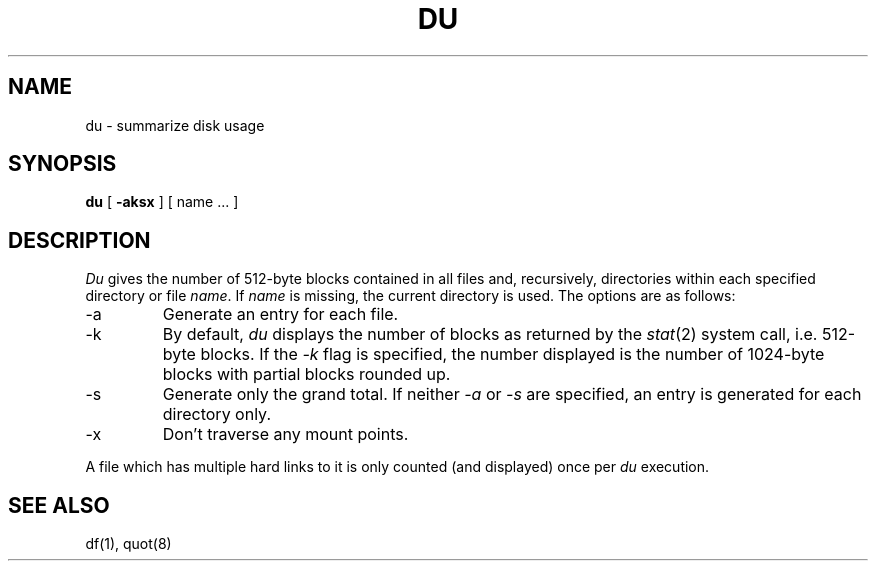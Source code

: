 .\"	@(#)du.1	6.4 (Berkeley) 08/21/89
.\"
.TH DU 1 ""
.AT 3
.SH NAME
du \- summarize disk usage
.SH SYNOPSIS
.B du
[
.B \-aksx
] [ name ... ]
.SH DESCRIPTION
.I Du
gives the number of 512-byte blocks contained in all files and,
recursively, directories within each specified directory or file
.IR name .
If
.I name
is missing, the current directory is used.
The options are as follows:
.TP
-a
Generate an entry for each file.
.TP
-k
By default,
.I du
displays the number of blocks as returned by the
.IR stat (2)
system call, i.e. 512-byte blocks.
If the
.I -k
flag is specified, the number displayed is the number of 1024-byte
blocks with partial blocks rounded up.
.TP
-s
Generate only the grand total.
If neither
.I -a
or
.I -s
are specified, an entry is generated for each directory only.
.TP
-x
Don't traverse any mount points.
.PP
A file which has multiple hard links to it is only counted
(and displayed) once per
.I du
execution.
.SH "SEE ALSO"
df(1), quot(8)
